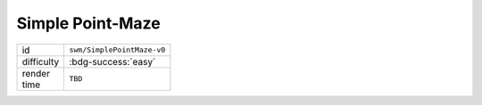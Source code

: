 Simple Point-Maze
==================

.. table::
   :width: 20%

   ================ ==========================
   id               ``swm/SimplePointMaze-v0``
   difficulty       :bdg-success:`easy`
   render time      ``TBD``
   ================ ==========================
